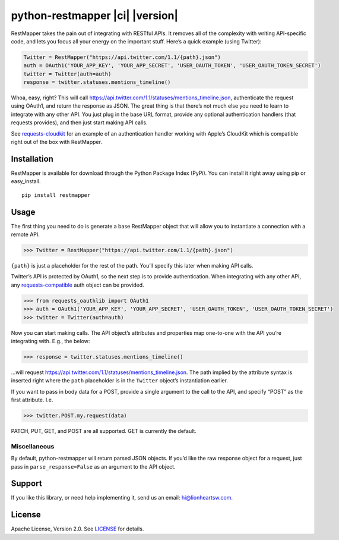 python-restmapper \|ci\| \|version\|
====================================

|CI Status| |Version|

RestMapper takes the pain out of integrating with RESTful APIs. It
removes all of the complexity with writing API-specific code, and lets
you focus all your energy on the important stuff. Here’s a quick example
(using Twitter):

.. code:: pycon

    Twitter = RestMapper("https://api.twitter.com/1.1/{path}.json")
    auth = OAuth1('YOUR_APP_KEY', 'YOUR_APP_SECRET', 'USER_OAUTH_TOKEN', 'USER_OAUTH_TOKEN_SECRET')
    twitter = Twitter(auth=auth)
    response = twitter.statuses.mentions_timeline()

Whoa, easy, right? This will call
https://api.twitter.com/1.1/statuses/mentions_timeline.json,
authenticate the request using OAuth1, and return the response as JSON.
The great thing is that there’s not much else you need to learn to
integrate with any other API. You just plug in the base URL format,
provide any optional authentication handlers (that requests provides),
and then just start making API calls.

See
`requests-cloudkit <https://github.com/lionheart/requests-cloudkit>`__
for an example of an authentication handler working with Apple’s
CloudKit which is compatible right out of the box with RestMapper.

Installation
------------

RestMapper is available for download through the Python Package Index
(PyPi). You can install it right away using pip or easy_install.

::

    pip install restmapper

Usage
-----

The first thing you need to do is generate a base RestMapper object that
will allow you to instantiate a connection with a remote API.

.. code:: pycon

    >>> Twitter = RestMapper("https://api.twitter.com/1.1/{path}.json")

``{path}`` is just a placeholder for the rest of the path. You’ll
specify this later when making API calls.

Twitter’s API is protected by OAuth1, so the next step is to provide
authentication. When integrating with any other API, any
`requests-compatible <http://docs.python-requests.org/en/latest/user/authentication/>`__
auth object can be provided.

.. code:: pycon

    >>> from requests_oauthlib import OAuth1
    >>> auth = OAuth1('YOUR_APP_KEY', 'YOUR_APP_SECRET', 'USER_OAUTH_TOKEN', 'USER_OAUTH_TOKEN_SECRET')
    >>> twitter = Twitter(auth=auth)

Now you can start making calls. The API object’s attributes and
properties map one-to-one with the API you’re integrating with. E.g.,
the below:

.. code:: pycon

    >>> response = twitter.statuses.mentions_timeline()

…will request
https://api.twitter.com/1.1/statuses/mentions_timeline.json. The path
implied by the attribute syntax is inserted right where the ``path``
placeholder is in the ``Twitter`` object’s instantiation earlier.

If you want to pass in body data for a POST, provide a single argument
to the call to the API, and specify “POST” as the first attribute. I.e.

.. code:: pycon

    >>> twitter.POST.my.request(data)

PATCH, PUT, GET, and POST are all supported. GET is currently the
default.

Miscellaneous
~~~~~~~~~~~~~

By default, python-restmapper will return parsed JSON objects. If you’d
like the raw response object for a request, just pass in
``parse_response=False`` as an argument to the API object.

Support
-------

If you like this library, or need help implementing it, send us an
email: hi@lionheartsw.com.

License
-------

|License|

Apache License, Version 2.0. See `LICENSE <LICENSE>`__ for details.

.. raw:: html

   <!-- Images -->

.. raw:: html

   <!-- 
   .. |downloads| image:: https://img.shields.io/pypi/dm/restmapper.svg?style=flat
   .. _downloads: https://pypi.python.org/pypi/restmapper
   -->

.. |CI Status| image:: https://img.shields.io/travis/lionheart/python-restmapper.svg?style=flat
   :target: https://travis-ci.org/lionheart/restmapper.py
.. |Version| image:: https://img.shields.io/pypi/v/restmapper.svg?style=flat
   :target: https://pypi.python.org/pypi/restmapper
.. |License| image:: http://img.shields.io/pypi/l/restmapper.svg?style=flat
   :target: LICENSE
